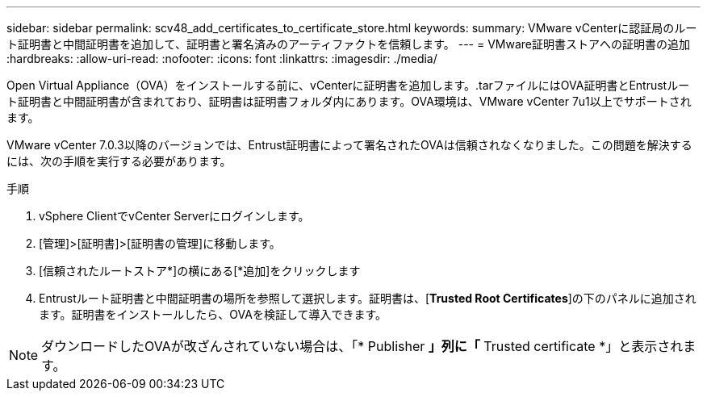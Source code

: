 ---
sidebar: sidebar 
permalink: scv48_add_certificates_to_certificate_store.html 
keywords:  
summary: VMware vCenterに認証局のルート証明書と中間証明書を追加して、証明書と署名済みのアーティファクトを信頼します。 
---
= VMware証明書ストアへの証明書の追加
:hardbreaks:
:allow-uri-read: 
:nofooter: 
:icons: font
:linkattrs: 
:imagesdir: ./media/


[role="lead"]
Open Virtual Appliance（OVA）をインストールする前に、vCenterに証明書を追加します。.tarファイルにはOVA証明書とEntrustルート証明書と中間証明書が含まれており、証明書は証明書フォルダ内にあります。OVA環境は、VMware vCenter 7u1以上でサポートされます。

VMware vCenter 7.0.3以降のバージョンでは、Entrust証明書によって署名されたOVAは信頼されなくなりました。この問題を解決するには、次の手順を実行する必要があります。

.手順
. vSphere ClientでvCenter Serverにログインします。
. [管理]>[証明書]>[証明書の管理]に移動します。
. [信頼されたルートストア*]の横にある[*追加]をクリックします
. Entrustルート証明書と中間証明書の場所を参照して選択します。証明書は、[*Trusted Root Certificates*]の下のパネルに追加されます。証明書をインストールしたら、OVAを検証して導入できます。



NOTE: ダウンロードしたOVAが改ざんされていない場合は、「* Publisher *」列に「* Trusted certificate *」と表示されます。
